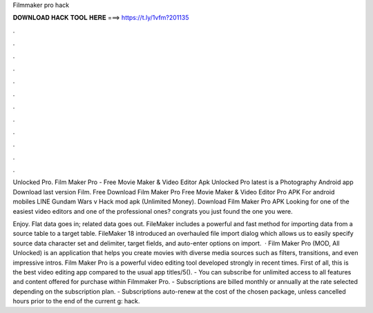 Filmmaker pro hack



𝐃𝐎𝐖𝐍𝐋𝐎𝐀𝐃 𝐇𝐀𝐂𝐊 𝐓𝐎𝐎𝐋 𝐇𝐄𝐑𝐄 ===> https://t.ly/1vfm?201135



.



.



.



.



.



.



.



.



.



.



.



.

Unlocked Pro. Film Maker Pro - Free Movie Maker & Video Editor Apk Unlocked Pro latest is a Photography Android app Download last version Film. Free Download Film Maker Pro Free Movie Maker & Video Editor Pro APK For android mobiles LINE Gundam Wars v Hack mod apk (Unlimited Money). Download Film Maker Pro APK Looking for one of the easiest video editors and one of the professional ones? congrats you just found the one you were.

Enjoy. Flat data goes in; related data goes out. FileMaker includes a powerful and fast method for importing data from a source table to a target table. FileMaker 18 introduced an overhauled file import dialog which allows us to easily specify source data character set and delimiter, target fields, and auto-enter options on import.  · Film Maker Pro (MOD, All Unlocked) is an application that helps you create movies with diverse media sources such as filters, transitions, and even impressive intros. Film Maker Pro is a powerful video editing tool developed strongly in recent times. First of all, this is the best video editing app compared to the usual app titles/5(). - You can subscribe for unlimited access to all features and content offered for purchase within Filmmaker Pro. - Subscriptions are billed monthly or annually at the rate selected depending on the subscription plan. - Subscriptions auto-renew at the cost of the chosen package, unless cancelled hours prior to the end of the current g: hack.
